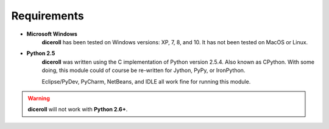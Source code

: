 **Requirements**
================

* **Microsoft Windows**
       **diceroll** has been tested on Windows versions: XP, 7, 8, and 10.
       It has not been tested on MacOS or Linux.
* **Python 2.5**
       **diceroll** was written using the C implementation of Python
       version 2.5.4. Also known as CPython. With some doing, this
       module could of course be re-written for Jython, PyPy, or
       IronPython.

       Eclipse/PyDev, PyCharm, NetBeans, and IDLE all work fine for
       running this module.
        
.. Warning::
   **diceroll** will not work with **Python 2.6+**.
